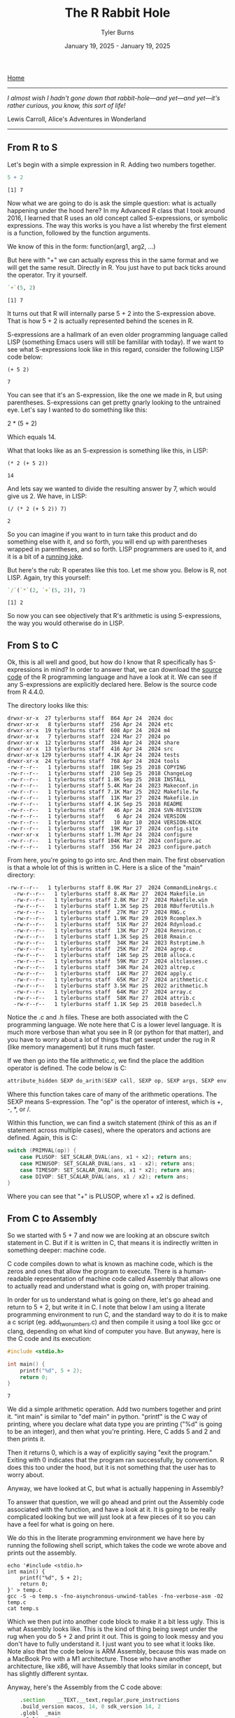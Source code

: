 #+Title: The R Rabbit Hole
#+Author: Tyler Burns
#+Date: January 19, 2025 - January 19, 2025

[[./index.html][Home]]

-----
/I almost wish I hadn't gone down that rabbit-hole—and yet—and yet—it's rather curious, you know, this sort of life!/

Lewis Carroll, Alice's Adventures in Wonderland
-----

** From R to S

Let's begin with a simple expression in R. Adding two numbers together.

#+begin_src R :exports both :results output
5 + 2
#+end_src

#+RESULTS:
: [1] 7

Now what we are going to do is ask the simple question: what is actually happening under the hood here? In my Advanced R class that I took around 2016, I learned that R uses an old concept called S-expressions, or symbolic expressions. The way this works is you have a list whereby the first element is a function, followed by the function arguments.

We know of this in the form:
function(arg1, arg2, ...)

But here with "+" we can actually express this in the same format and we will get the same result. Directly in R. You just have to put back ticks around the operator. Try it yourself.

#+begin_src R :exports both :results output
`+`(5, 2)
#+end_src

#+RESULTS:
: [1] 7

It turns out that R will internally parse 5 + 2 into the S-expression above. That is how 5 + 2 is actually represented behind the scenes in R.

S-expressions are a hallmark of an even older programming language called LISP (something Emacs users will still be famililar with today). If we want to see what S-expressions look like in this regard, consider the following LISP code below:

#+begin_src elisp :exports both
(+ 5 2)
#+end_src

#+RESULTS:
: 7

You can see that it's an S-expression, like the one we made in R, but using parentheses. S-expressions can get pretty gnarly looking to the untrained eye. Let's say I wanted to do something like this:

2 * (5 + 2)

Which equals 14.

What that looks like as an S-expression is something like this, in LISP:

#+begin_src elisp :exports both
(* 2 (+ 5 2))
#+end_src

#+RESULTS:
: 14

And lets say we wanted to divide the resulting answer by 7, which would give us 2. We have, in LISP:

#+begin_src elisp :exports both
(/ (* 2 (+ 5 2)) 7)
#+end_src

#+RESULTS:
: 2

So you can imagine if you want to in turn take this product and do something else with it, and so forth, you will end up with parentheses wrapped in parentheses, and so forth. LISP programmers are used to it, and it is a bit of a [[https://xkcd.com/297/][running joke]].

But here's the rub: R operates like this too. Let me show you. Below is R, not LISP. Again, try this yourself:

#+begin_src R :exports both :results output
`/`(`*`(2, `+`(5, 2)), 7)
#+end_src

#+RESULTS:
: [1] 2

So now you can see objectively that R's arithmetic is using S-expressions, the way you would otherwise do in LISP.

** From S to C

Ok, this is all well and good, but how do I know that R specifically has S-expressions in mind? In order to answer that, we can download the [[https://cran.r-project.org/src/base/R-4/][source code]] of the R programming language and have a look at it. We can see if any S-expressions are explicitly declared here. Below is the source code from R 4.4.0.

The directory looks like this:

#+begin_src
  drwxr-xr-x  27 tylerburns staff  864 Apr 24  2024 doc
  drwxr-xr-x   8 tylerburns staff  256 Apr 24  2024 etc
  drwxr-xr-x  19 tylerburns staff  608 Apr 24  2024 m4
  drwxr-xr-x   7 tylerburns staff  224 Mar 27  2024 po
  drwxr-xr-x  12 tylerburns staff  384 Apr 24  2024 share
  drwxr-xr-x  13 tylerburns staff  416 Apr 24  2024 src
  drwxr-xr-x 129 tylerburns staff 4.1K Apr 24  2024 tests
  drwxr-xr-x  24 tylerburns staff  768 Apr 24  2024 tools
  -rw-r--r--   1 tylerburns staff  18K Sep 25  2018 COPYING
  -rw-r--r--   1 tylerburns staff  210 Sep 25  2018 ChangeLog
  -rw-r--r--   1 tylerburns staff 1.8K Sep 25  2018 INSTALL
  -rw-r--r--   1 tylerburns staff 5.4K Mar 24  2023 Makeconf.in
  -rw-r--r--   1 tylerburns staff 7.1K Mar 25  2022 Makefile.fw
  -rw-r--r--   1 tylerburns staff  11K Mar 27  2024 Makefile.in
  -rw-r--r--   1 tylerburns staff 4.1K Sep 25  2018 README
  -rw-r--r--   1 tylerburns staff   46 Apr 24  2024 SVN-REVISION
  -rw-r--r--   1 tylerburns staff    6 Apr 24  2024 VERSION
  -rw-r--r--   1 tylerburns staff   10 Apr 10  2024 VERSION-NICK
  -rw-r--r--   1 tylerburns staff  19K Mar 27  2024 config.site
  -rwxr-xr-x   1 tylerburns staff 1.7M Apr 24  2024 configure
  -rw-r--r--   1 tylerburns staff 104K Mar 27  2024 configure.ac
  -rw-r--r--   1 tylerburns staff  356 Mar 24  2023 configure.patch
#+end_src

From here, you're going to go into src. And then main. The first observation is that a whole lot of this is written in C. Here is a slice of the "main" directory:

#+begin_src
-rw-r--r--   1 tylerburns staff 8.0K Mar 27  2024 CommandLineArgs.c
  -rw-r--r--   1 tylerburns staff 8.4K Mar 27  2024 Makefile.in
  -rw-r--r--   1 tylerburns staff 2.8K Mar 27  2024 Makefile.win
  -rw-r--r--   1 tylerburns staff 1.3K Sep 25  2018 RBufferUtils.h
  -rw-r--r--   1 tylerburns staff  27K Mar 27  2024 RNG.c
  -rw-r--r--   1 tylerburns staff 1.9K Mar 29  2019 Rcomplex.h
  -rw-r--r--   1 tylerburns staff  51K Mar 27  2024 Rdynload.c
  -rw-r--r--   1 tylerburns staff  13K Mar 27  2024 Renviron.c
  -rw-r--r--   1 tylerburns staff 1.3K Sep 25  2018 Rmain.c
  -rw-r--r--   1 tylerburns staff  34K Mar 24  2023 Rstrptime.h
  -rw-r--r--   1 tylerburns staff  25K Mar 27  2024 agrep.c
  -rw-r--r--   1 tylerburns staff  14K Sep 25  2018 alloca.c
  -rw-r--r--   1 tylerburns staff  59K Mar 27  2024 altclasses.c
  -rw-r--r--   1 tylerburns staff  34K Mar 24  2023 altrep.c
  -rw-r--r--   1 tylerburns staff  14K Mar 27  2024 apply.c
  -rw-r--r--   1 tylerburns staff  65K Mar 27  2024 arithmetic.c
  -rw-r--r--   1 tylerburns staff 3.5K Mar 25  2022 arithmetic.h
  -rw-r--r--   1 tylerburns staff  64K Mar 27  2024 array.c
  -rw-r--r--   1 tylerburns staff  58K Mar 27  2024 attrib.c
  -rw-r--r--   1 tylerburns staff 1.1K Sep 25  2018 basedecl.h
#+end_src

Notice the .c and .h files. These are both associated with the C programming language. We note here that C is a lower level language. It is much more verbose than what you see in R (or python for that matter), and you have to worry about a lot of things that get swept under the rug in R (like memory management) but it runs much faster.

If we then go into the file arithmetic.c, we find the place the addition operator is defined. The code below is C:

#+begin_src C :eval no
attribute_hidden SEXP do_arith(SEXP call, SEXP op, SEXP args, SEXP env)
#+end_src

Where this function takes care of many of the arithmetic operations. The SEXP means S-expression. The "op" is the operator of interest, which is +, -, *, or /.

Within this function, we can find a switch statement (think of this as an if statement across multiple cases), where the operators and actions are defined. Again, this is C:

#+begin_src C :eval no
switch (PRIMVAL(op)) {
	case PLUSOP: SET_SCALAR_DVAL(ans, x1 + x2); return ans;
	case MINUSOP: SET_SCALAR_DVAL(ans, x1 - x2); return ans;
	case TIMESOP: SET_SCALAR_DVAL(ans, x1 * x2); return ans;
	case DIVOP: SET_SCALAR_DVAL(ans, x1 / x2); return ans;
}
#+end_src

Where you can see that "+" is PLUSOP, where x1 + x2 is defined.

** From C to Assembly

So we started with 5 + 7 and now we are looking at an obscure switch statement in C. But if it is written in C, that means it is indirectly written in something deeper: machine code.

C code compiles down to what is known as machine code, which is the zeros and ones that allow the program to execute. There is a human-readable representation of machine code called Assembly that allows one to actually read and understand what is going on, with proper training.

In order for us to understand what is going on there, let's go ahead and return to 5 + 2, but write it in C. I note that below I am using a literate programming environment to run C, and the standard way to do it is to make a c script (eg. add_two_numbers.c) and then compile it using a tool like gcc or clang, depending on what kind of computer you have. But anyway, here is the C code and its execution:

#+begin_src C :exports both :results output
#include <stdio.h>

int main() {
    printf("%d", 5 + 2);
    return 0;
}
#+end_src

#+RESULTS:
: 7

We did a simple arithmetic operation. Add two numbers together and print it. "int main" is similar to "def main" in python. "printf" is the C way of printing, where you declare what data type you are printing ("%d" is going to be an integer), and then what you're printing. Here, C adds 5 and 2 and then prints it.

Then it returns 0, which is a way of explicitly saying "exit the program." Exiting with 0 indicates that the program ran successfully, by convention. R does this too under the hood, but it is not something that the user has to worry about.

Anyway, we have looked at C, but what is actually happening in Assembly?

To answer that question, we will go ahead and print out the Assembly code associated with the function, and have a look at it. It is going to be really complicated looking but we will just look at a few pieces of it so you can have a feel for what is going on here.

We do this in the literate programming environment we have here by running the following shell script, which takes the code we wrote above and prints out the assembly.

#+begin_src shell :eval no
echo '#include <stdio.h>
int main() {
    printf("%d", 5 + 2);
    return 0;
}' > temp.c
gcc -S -o temp.s -fno-asynchronous-unwind-tables -fno-verbose-asm -O2 temp.c
cat temp.s
#+end_src

Which we then put into another code block to make it a bit less ugly. This is what Assembly looks like. This is the kind of thing being swept under the rug when you do 5 + 2 and print it out. This is going to look messy and you don't have to fully understand it. I just want you to see what it looks like. Note also that the code below is ARM Assembly, because this was made on a MacBook Pro with a M1 architecture. Those who have another architecture, like x86, will have Assembly that looks similar in concept, but has slightly different syntax.

Anyway, here's the Assembly from the C code above:

#+begin_src asm
	.section	__TEXT,__text,regular,pure_instructions
	.build_version macos, 14, 0	sdk_version 14, 2
	.globl	_main
	.p2align	2
_main:
	.cfi_startproc
	sub	sp, sp, #32
	.cfi_def_cfa_offset 32
	stp	x29, x30, [sp, #16]
	add	x29, sp, #16
	.cfi_def_cfa w29, 16
	.cfi_offset w30, -8
	.cfi_offset w29, -16
	mov	w8, #7
	str	x8, [sp]
Lloh0:
	adrp	x0, l_.str@PAGE
Lloh1:
	add	x0, x0, l_.str@PAGEOFF
	bl	_printf
	mov	w0, #0
	ldp	x29, x30, [sp, #16]
	add	sp, sp, #32
	ret
	.loh AdrpAdd	Lloh0, Lloh1
	.cfi_endproc

	.section	__TEXT,__cstring,cstring_literals
l_.str:
	.asciz	"%d"

.subsections_via_symbols
#+end_src

Yes, this is kindof a lot. I get it. Again, you don't have to fully understand it. I just want to zoom in on a few things. The first is that it's basically a recipe. There is a sort of step by step execution taking place. A command followed by some symbols. Similar to the format of the S-expression from earlier:

(function arg1 arg2 ...)

Now let's find 5 + 2. We note that it is pre-computed by the [[https://en.wikipedia.org/wiki/Compiler][compiler]] as an optimization, so the remaining assembly instructions start with the number 7 (I actually didn't expect this...call it learn by doing). Many modern compilers do this, and it's known as [[https://en.wikipedia.org/wiki/Constant_folding][constant folding]].

There are other instances (beyond the scope of this document) where a function called "add" is called directly within Assembly. Below is what happens with the number 7 in our Assembly code:

#+begin_src asm :eval no
    mov w8, #7             ; Equivalent to x <- 5 + 2 in R (precomputed by the compiler)
    str x8, [sp]           ; Store value (7) on the stack
#+end_src

As a quick primer, ARM64 (my computer architecture) has 64-bit memory registers x0 to x30. We can refer to them directly, but if we only want to refer to the lower 32 bits of the registers, we can use w0 to w30 to refer to each of the registers, where the numbers denote the same physical register. So x8 and w8 both are referring to the same physical register. At the time of writing [2025-01-19 Sun], I have not done enough Assembly to tell you when you would refer to "w" versus "x" for a given physical register.

Anyway in this chunk, you have "mov" which is a function that moves the second argument, 7, into a memory register called w8. From there, the value gets stored on the stack, referring to x8, which is valid as we have explained above.

The stack is a region in the computer's memory where local variables can be stored. It is analogous to the "local environment" in R/Python.

From here, the main task is to print it out. Where does that take place? Here:

#+begin_src asm :eval no
    bl _printf ; Call `printf` (similar to calling `print` in R)
#+end_src

And then there is that "return 0" from C that we had seen before. Again, this is an interesting concept whereby you have to explicitly tell the program to stop running, and indicate whether the program ran successfully. A return of 0 indicates that it ran successfully. This is something we don't worry about in R, but it is something that happens under the hood. Below is what is actually happening in Assembly:

#+begin_src asm :eval no
    mov w0, #0             ; Set return value to 0
    ldp x29, x30, [sp]     ; Restore the frame pointer and return address
    add sp, sp, #32        ; Clean up the stack
    ret                    ; Return to the caller (like `return()`
#+end_src

Notice the "mov" function again, where here we are moving the number 0 into another memory register called w0. Again, the exit code of zero is a convention that typically means "no errors."

Ok, wrapping up this section, we can see a few important things. The first is that the lowest level of code, well underneath R, is all a big recipe, where instructions are computed line by line, as explicit as possible, all the way to telling the computer to exit the program and that there was no errors.

Another important thing is that within this recipe, while there are a number of commands, these generally boil down to simple actions, like moving things into registers, running functions like printf, managing memory (the stack in our example), and returning with an exit code.

** Conclusion

Ok, let's go back to familiarity now.

#+begin_src R :exports both :results output
5 + 2
#+end_src

#+RESULTS:
: [1] 7

And you can now see just how much is swept under the rug. We started with 5 + 2. We then showed that we could make the equivalent statement as an S-expression and have it successfully run in R. This is because R will parse 5 + 7 into an S-expression internally. We then showed that R's built-in arithmetic functions are written in C. We then looked at the C code behind the S-expression that defines arithmetic operations in R. And from there, we looked at the Assembly code that underlies C.

To summarize as a list:

R code (5 + 2) -> internally becomes an S-expression (`+`(5,2)).
Arithmetic in R -> implemented in C code (like do_arith in arithmetic.c).
C code -> compiled to machine code, which we can view as assembly.
Assembly -> direct instructions for the CPU: move data into registers, call functions, manage the stack, exit.

What is the point?

What has helped me solve the truly difficult problems, where no one has written the book on the thing, is understanding first principles. This means understanding the concepts that underlie whatever I'm doing. This is similar to how as a biologist, you have to learn chemistry and physics as part of the curriculum.

Similar to here, if you started in R and Python, you should have familiarity with the languages that are lower level, like C (even if it's literally at the level of very basic operations like printing something or writing a simple function). And you should at least know what Assembly looks like and what it generally does.

Be familiar with the full stack. Whatever it is. Go down the rabbit hole, as far as you can. And you will be a better problem solver, able to see the high-level, and able to reason from first principles.

And of course, we can be grateful for the sheer volume of things we don't have to worry about now because of the coders before us, who innovated so we didn't have to worry about analyzing single-cell sequencing data in Assembly.

We truly stand on the shoulders of giants before us.
